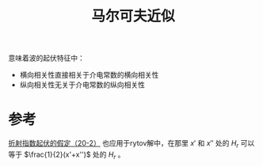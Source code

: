 #+title: 马尔可夫近似
#+roam_tags: 
#+roam_alias: 

意味着波的起伏特征中：
- 横向相关性直接相关于介电常数的横向相关性
- 纵向相关性无关于介电常数的纵向相关性

* 参考
[[file:~/org_notebooks/roam/public/20210318153506-湍流大气中波传播的强起伏理论.org::马尔可夫][折射指数起伏的假定（20-2）]]
也应用于rytov解中，在那里 \(x'\) 和 \(x''\) 处的 \(H_r\) 可以等于 \(\frac{1}{2}(x'+x'')\) 处的 \(H_r\) 。
